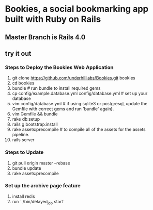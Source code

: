 * Bookies, a social bookmarking app built with Ruby on Rails

** Master Branch is Rails 4.0

** try it out
*** Steps to Deploy the Bookies Web Application
1. git clone https://github.com/underhilllabs/Bookies.git bookies
2. cd bookies
3. bundle # run bundle to install required gems
4. cp config/example.database.yml config/database.yml    # set up your database
5. vim config/database.yml # if using sqlite3 or postgresql, update the Gemfile with correct gems and run 'bundle' again).
6. vim Gemfile && bundle
7. rake db:setup
8. rails g bootstrap:install
9. rake assets:precompile # to compile all of the assets for the assets pipeline.
10. rails server 

*** Steps to Update 
1. git pull origin master --rebase
2. bundle update
3. rake assets:precompile

*** Set up the archive page feature
1. install redis
2. run `./bin/delayed_job start`

